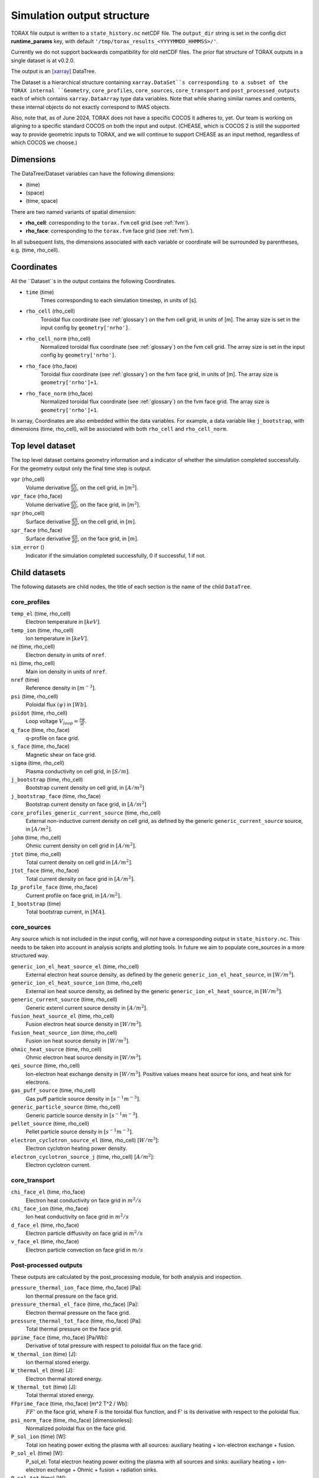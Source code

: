 .. _output:

Simulation output structure
###########################

TORAX file output is written to a ``state_history.nc`` netCDF file. The ``output_dir``
string is set in the config dict **runtime_params** key, with default
``'/tmp/torax_results_<YYYYMMDD_HHMMSS>/'``.

Currently we do not support backwards compatibility for old netCDF files. The
prior flat structure of TORAX outputs in a single dataset is at v0.2.0.

The output is an `[xarray] <https://docs.xarray.dev>`_ DataTree.

The Dataset is a hierarchical structure containing ``xarray.DataSet``s
corresponding to a subset of the TORAX internal ``Geometry``, ``core_profiles``,
``core_sources``, ``core_transport`` and ``post_processed_outputs`` each of
which contains ``xarray.DataArray`` type data variables. Note that while sharing
similar names and contents, these internal objects do not exactly correspond to
IMAS objects.

Also, note that, as of June 2024, TORAX does not have a specific COCOS it
adheres to, yet. Our team is working on aligning to a specific standard COCOS
on both the input and output. (CHEASE, which is COCOS 2 is still the supported
way to provide geometric inputs to TORAX, and we will continue to support CHEASE
as an input method, regardless of which COCOS we choose.)

Dimensions
==========

The DataTree/Dataset variables can have the following dimensions:

* (time)
* (space)
* (time, space)

There are two named variants of spatial dimension:

* **rho_cell**: corresponding to the ``torax.fvm`` cell grid (see :ref:`fvm`).
* **rho_face**: corresponding to the ``torax.fvm`` face grid (see :ref:`fvm`).

In all subsequent lists, the dimensions associated with each variable or coordinate
will be surrounded by parentheses, e.g. (time, rho_cell).

Coordinates
===========

All the ``Dataset``s in the output contains the following Coordinates.

* ``time`` (time)
    Times corresponding to each simulation timestep, in units of [s].

* ``rho_cell`` (rho_cell)
    Toroidal flux coordinate (see :ref:`glossary`) on the fvm cell grid, in units of [m].
    The array size is set in the input config by ``geometry['nrho']``.

* ``rho_cell_norm`` (rho_cell)
    Normalized toroidal flux coordinate (see :ref:`glossary`) on the fvm cell grid.
    The array size is set in the input config by ``geometry['nrho']``.

* ``rho_face`` (rho_face)
    Toroidal flux coordinate (see :ref:`glossary`) on the fvm face grid, in units of [m].
    The array size is ``geometry['nrho']+1``.

* ``rho_face_norm`` (rho_face)
    Normalized toroidal flux coordinate (see :ref:`glossary`) on the fvm face grid.
    The array size is ``geometry['nrho']+1``.

In xarray, Coordinates are also embedded within the data variables. For example,
a data variable like ``j_bootstrap``, with dimensions (time, rho_cell), will be associated
with both ``rho_cell`` and ``rho_cell_norm``.

Top level dataset
=================
The top level dataset contains geometry information and a indicator of whether
the simulation completed successfully. For the geometry output only the final
time step is output.

``vpr`` (rho_cell)
  Volume derivative :math:`\frac{dV}{d \rho}`, on the cell grid, in [:math:`m^2`].

``vpr_face`` (rho_face)
  Volume derivative :math:`\frac{dV}{d \rho}`, on the face grid, in [:math:`m^2`].

``spr`` (rho_cell)
  Surface derivative :math:`\frac{dS}{d \rho}`, on the cell grid, in [:math:`m`].

``spr_face`` (rho_face)
  Surface derivative :math:`\frac{dS}{d \rho}`, on the face grid, in [:math:`m`].

``sim_error`` ()
  Indicator if the simulation completed successfully, 0 if successful, 1 if not.


Child datasets
==============
The following datasets are child nodes, the title of each section is the name of
the child ``DataTree``.

core_profiles
-------------

``temp_el`` (time, rho_cell)
  Electron temperature in :math:`[keV]`.

``temp_ion`` (time, rho_cell)
  Ion temperature in :math:`[keV]`.

``ne`` (time, rho_cell)
  Electron density in units of ``nref``.

``ni`` (time, rho_cell)
  Main ion density in units of ``nref``.

``nref`` (time)
  Reference density in :math:`[m^{-3}]`.

``psi`` (time, rho_cell)
  Poloidal flux :math:`(\psi)` in :math:`[Wb]`.

``psidot`` (time, rho_cell)
  Loop voltage :math:`V_{loop}=\frac{\partial\psi}{\partial t}`.

``q_face`` (time, rho_face)
  q-profile on face grid.

``s_face`` (time, rho_face)
  Magnetic shear on face grid.

``sigma`` (time, rho_cell)
  Plasma conductivity on cell grid, in :math:`[S/m]`.

``j_bootstrap`` (time, rho_cell)
  Bootstrap current density on cell grid, in :math:`[A/m^2]`

``j_bootstrap_face`` (time, rho_face)
  Bootstrap current density on face grid, in :math:`[A/m^2]`

``core_profiles_generic_current_source`` (time, rho_cell)
  External non-inductive current density on cell grid, as defined by the generic ``generic_current_source`` source, in :math:`[A/m^2]`.

``johm`` (time, rho_cell)
  Ohmic current density on cell grid in :math:`[A/m^2]`.

``jtot`` (time, rho_cell)
  Total current density on cell grid in :math:`[A/m^2]`.

``jtot_face`` (time, rho_face)
  Total current density on face grid in :math:`[A/m^2]`.

``Ip_profile_face`` (time, rho_face)
  Current profile on face grid, in :math:`[A/m^2]`.

``I_bootstrap`` (time)
  Total bootstrap current, in :math:`[MA]`.

core_sources
------------

Any source which is not included in the input config, will `not` have a corresponding
output in ``state_history.nc``. This needs to be taken into account in analysis scripts and plotting tools.
In future we aim to populate core_sources in a more structured way.

``generic_ion_el_heat_source_el`` (time, rho_cell)
  External electron heat source density, as defined by the generic ``generic_ion_el_heat_source``, in :math:`[W/m^3]`.

``generic_ion_el_heat_source_ion`` (time, rho_cell)
  External ion heat source density, as defined by the generic ``generic_ion_el_heat_source``, in :math:`[W/m^3]`.

``generic_current_source`` (time, rho_cell)
  Generic externl current source density in :math:`[A/m^2]`.

``fusion_heat_source_el`` (time, rho_cell)
  Fusion electron heat source density in :math:`[W/m^3]`.

``fusion_heat_source_ion`` (time, rho_cell)
  Fusion ion heat source density in :math:`[W/m^3]`.

``ohmic_heat_source`` (time, rho_cell)
  Ohmic electron heat source density in :math:`[W/m^3]`.

``qei_source`` (time, rho_cell)
  Ion-electron heat exchange density in :math:`[W/m^3]`.
  Positive values means heat source for ions, and heat sink for electrons.

``gas_puff_source`` (time, rho_cell)
  Gas puff particle source density  in :math:`[s^{-1} m^{-3}]`.

``generic_particle_source`` (time, rho_cell)
  Generic particle source density  in :math:`[s^{-1} m^{-3}]`.

``pellet_source`` (time, rho_cell)
  Pellet particle source density  in :math:`[s^{-1} m^{-3}]`.

``electron_cyclotron_source_el`` (time, rho_cell) [:math:`W/m^3`]:
  Electron cyclotron heating power density.

``electron_cyclotron_source_j`` (time, rho_cell) [:math:`A/m^2`]:
  Electron cyclotron current.


core_transport
--------------

``chi_face_el`` (time, rho_face)
  Electron heat conductivity on face grid in :math:`m^2/s`

``chi_face_ion`` (time, rho_face)
  Ion heat conductivity on face grid in :math:`m^2/s`

``d_face_el`` (time, rho_face)
  Electron particle diffusivity on face grid in :math:`m^2/s`

``v_face_el`` (time, rho_face)
  Electron particle convection on face grid in :math:`m/s`

Post-processed outputs
----------------------

These outputs are calculated by the post_processing module, for both
analysis and inspection.

``pressure_thermal_ion_face`` (time, rho_face) [Pa]:
  Ion thermal pressure on the face grid.

``pressure_thermal_el_face`` (time, rho_face) [Pa]:
  Electron thermal pressure on the face grid.

``pressure_thermal_tot_face`` (time, rho_face) [Pa]:
  Total thermal pressure on the face grid.

``pprime_face`` (time, rho_face) [Pa/Wb]:
  Derivative of total pressure with respect to poloidal flux on the face grid.

``W_thermal_ion`` (time) [J]:
  Ion thermal stored energy.

``W_thermal_el`` (time) [J]:
  Electron thermal stored energy.

``W_thermal_tot`` (time) [J]:
  Total thermal stored energy.

``FFprime_face`` (time, rho_face) [m^2 T^2 / Wb]:
  :math:`FF'` on the face grid, where F is the toroidal flux function, and
  F' is its derivative with respect to the poloidal flux.

``psi_norm_face`` (time, rho_face) [dimensionless]:
  Normalized poloidal flux on the face grid.

``P_sol_ion`` (time) [W]:
  Total ion heating power exiting the plasma with all sources:
  auxiliary heating + ion-electron exchange + fusion.

``P_sol_el`` (time) [W]:
  P_sol_el: Total electron heating power exiting the plasma with all sources
  and sinks: auxiliary heating + ion-electron exchange + Ohmic + fusion +
  radiation sinks.

``P_sol_tot`` (time) [W]:
  Total heating power exiting the plasma with all sources and sinks.

``P_external_ion`` (time) [W]:
  Total external ion heating power: auxiliary heating + Ohmic.

``P_external_el`` (time) [W]:
  Total external electron heating power: auxiliary heating + Ohmic.

``P_external_tot`` (time) [W]:
  Total external heating power: auxiliary heating + Ohmic.

``P_ei_exchange_ion`` (time) [W]:
  Electron-ion heat exchange power to ions.

``P_ei_exchange_el`` (time) [W]:
  Electron-ion heat exchange power to electrons.

``P_generic_ion`` (time) [W]:
  Total `generic_ion_el_heat_source` power to ions.

``P_generic_el`` (time) [W]:
  Total `generic_ion_el_heat_source` power to electrons.

``P_generic_tot`` (time) [W]:
  Total `generic_ion_el_heat_source` power.

``P_alpha_ion`` (time) [W]:
  Total fusion power to ions.

``P_alpha_el`` (time) [W]:
  Total fusion power to electrons.

``P_alpha_tot`` (time) [W]:
  Total fusion power to plasma.

``P_ohmic`` (time) [W]:
  Ohmic heating power to electrons.

``P_brems`` (time) [W]:
  Bremsstrahlung electron heat sink.

``P_ecrh`` (time) [W]:
  Total electron cyclotron source power.

``I_ecrh`` (time) [A]:
  Total electron cyclotron source current.

``I_generic`` (time) [A]:
  Total generic source current.

``Q_fusion`` (time):
  Fusion power gain.

``P_icrh_el`` (time) [W]:
  Ion cyclotron resonance heating to electrons.

``P_icrh_ion`` (time) [W]:
  Ion cyclotron resonance heating to ions.

``P_icrh_tot`` (time) [W]:
  Total ion cyclotron resonance heating power.

``P_LH_hi_dens`` (time) [W]: H-mode transition power for high density branch,
  according to Eq 3 from Martin 2008.

``P_LH_low_dens`` (time) [W]: H-mode transition power for low density branch,
  according to Eq 4 from Ryter 2014.

``ne_min_P_LH`` (time) [nref]:  Density corresponding to the minimum P_LH,
  according to Eq 3 from Ryter 2014.

``E_cumulative_fusion`` (time) [J]:
  Total cumulative fusion energy.

``E_cumulative_external`` (time) [J]:
  Total external injected energy (Ohmic + auxiliary heating).

Examples
========

To demonstrate xarray and numpy manipulations of output data, the following code carries out
volume integration of ``fusion_heat_source_el`` and ``fusion_heat_source_ion`` at the time closest to t=1. The result equals
the input config ``sources['fusion_heat_source']['Ptot']`` at the time closest to t=1.

``dt`` is the xarray.DataTree. The netCDF file is assumed to be in the working directory. ``vpr``
is assumed to not be time varying.

.. code-block:: python

  import numpy as np
  from torax import output

  data_tree = output.safe_load_state_file('state_history.nc').sel(time=1.0, method='nearest')
  fusion_heat_source_el = data_tree.children['core_sources'].dataset['fusion_heat_source_el']
  fusion_heat_source_ion = data_tree.children['core_sources'].dataset['fusion_heat_source_ion']

  Ptot = np.trapz((fusion_heat_source_el + fusion_heat_source_ion) * data_tree.vpr, data_tree.rho_cell_norm)
